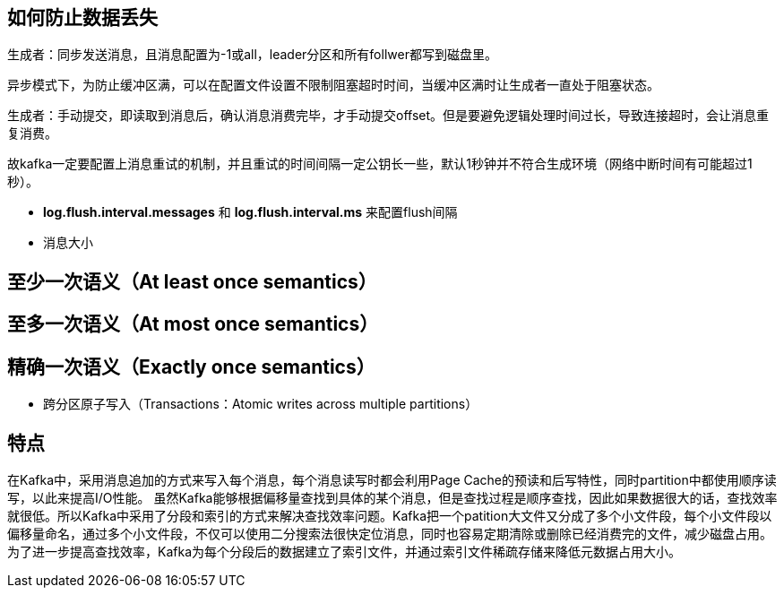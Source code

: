 == 如何防止数据丢失

生成者：同步发送消息，且消息配置为-1或all，leader分区和所有follwer都写到磁盘里。

异步模式下，为防止缓冲区满，可以在配置文件设置不限制阻塞超时时间，当缓冲区满时让生成者一直处于阻塞状态。

生成者：手动提交，即读取到消息后，确认消息消费完毕，才手动提交offset。但是要避免逻辑处理时间过长，导致连接超时，会让消息重复消费。

故kafka一定要配置上消息重试的机制，并且重试的时间间隔一定公钥长一些，默认1秒钟并不符合生成环境（网络中断时间有可能超过1秒）。

* *log.flush.interval.messages* 和 *log.flush.interval.ms* 来配置flush间隔

* 消息大小

== 至少一次语义（At least once semantics）

== 至多一次语义（At most once semantics）

== 精确一次语义（Exactly once semantics）

* 跨分区原子写入（Transactions：Atomic writes across multiple partitions）


== 特点

在Kafka中，采用消息追加的方式来写入每个消息，每个消息读写时都会利用Page Cache的预读和后写特性，同时partition中都使用顺序读写，以此来提高I/O性能。
虽然Kafka能够根据偏移量查找到具体的某个消息，但是查找过程是顺序查找，因此如果数据很大的话，查找效率就很低。所以Kafka中采用了分段和索引的方式来解决查找效率问题。Kafka把一个patition大文件又分成了多个小文件段，每个小文件段以偏移量命名，通过多个小文件段，不仅可以使用二分搜索法很快定位消息，同时也容易定期清除或删除已经消费完的文件，减少磁盘占用。为了进一步提高查找效率，Kafka为每个分段后的数据建立了索引文件，并通过索引文件稀疏存储来降低元数据占用大小。